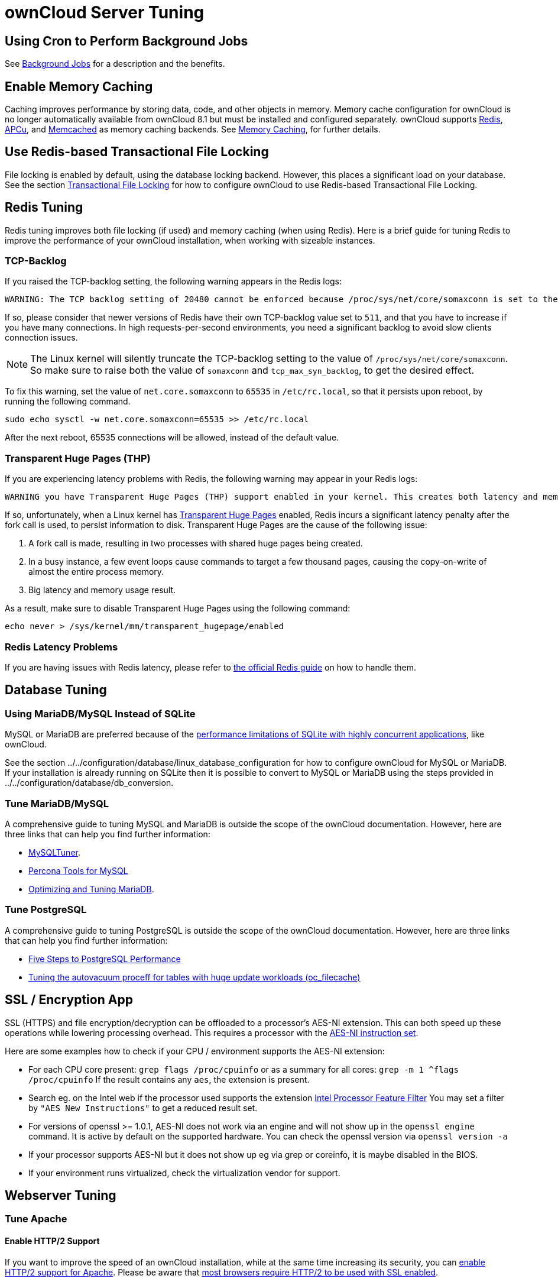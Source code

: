 ownCloud Server Tuning
======================

[[using-cron-to-perform-background-jobs]]
Using Cron to Perform Background Jobs
-------------------------------------

See xref:configuration/server/background_jobs_configuration.adoc[Background Jobs] for a description and the benefits.

[[enable-memory-caching]]
Enable Memory Caching
---------------------

Caching improves performance by storing data, code, and other objects in
memory. Memory cache configuration for ownCloud is no longer
automatically available from ownCloud 8.1 but must be installed and
configured separately. ownCloud supports https://redis.io[Redis],
http://php.net/manual/en/intro.apcu.php[APCu], and
https://memcached.org[Memcached] as memory caching backends. See
xref:configuration/server/caching_configuration.adoc[Memory Caching], for further details.

[[use-redis-based-transactional-file-locking]]
Use Redis-based Transactional File Locking
------------------------------------------

File locking is enabled by default, using the database locking backend.
However, this places a significant load on your database. See the
section xref:configuration/files/files_locking_transactional.adoc[Transactional File Locking] for how to
configure ownCloud to use Redis-based Transactional File Locking.

[[redis-tuning]]
Redis Tuning
------------

Redis tuning improves both file locking (if used) and memory caching
(when using Redis). Here is a brief guide for tuning Redis to improve
the performance of your ownCloud installation, when working with
sizeable instances.

[[tcp-backlog]]
TCP-Backlog
~~~~~~~~~~~

If you raised the TCP-backlog setting, the following warning appears in
the Redis logs:

[source,console]
....
WARNING: The TCP backlog setting of 20480 cannot be enforced because /proc/sys/net/core/somaxconn is set to the lower value of..
....

If so, please consider that newer versions of Redis have their own
TCP-backlog value set to `511`, and that you have to increase if you
have many connections. In high requests-per-second environments, you
need a significant backlog to avoid slow clients connection issues.

NOTE: The Linux kernel will silently truncate the TCP-backlog setting to the value of `/proc/sys/net/core/somaxconn`. So make sure to raise both the value of `somaxconn` and `tcp_max_syn_backlog`, to get the desired effect.

To fix this warning, set the value of `net.core.somaxconn` to `65535` in
`/etc/rc.local`, so that it persists upon reboot, by running the
following command.

[source,console]
----
sudo echo sysctl -w net.core.somaxconn=65535 >> /etc/rc.local
----

After the next reboot, 65535 connections will be allowed, instead of the
default value.

[[transparent-huge-pages-thp]]
Transparent Huge Pages (THP)
~~~~~~~~~~~~~~~~~~~~~~~~~~~~

If you are experiencing latency problems with Redis, the following
warning may appear in your Redis logs:

[source,console]
----
WARNING you have Transparent Huge Pages (THP) support enabled in your kernel. This creates both latency and memory usage issues with Redis.
----

If so, unfortunately, when a Linux kernel has
https://www.kernel.org/doc/Documentation/vm/transhuge.txt[Transparent
Huge Pages] enabled, Redis incurs a significant latency penalty after
the fork call is used, to persist information to disk. Transparent Huge
Pages are the cause of the following issue:

1.  A fork call is made, resulting in two processes with shared huge
pages being created.
2.  In a busy instance, a few event loops cause commands to target a few
thousand pages, causing the copy-on-write of almost the entire process
memory.
3.  Big latency and memory usage result.

As a result, make sure to disable Transparent Huge Pages using the
following command:

[source,console]
----
echo never > /sys/kernel/mm/transparent_hugepage/enabled
----

[[redis-latency-problems]]
Redis Latency Problems
~~~~~~~~~~~~~~~~~~~~~~

If you are having issues with Redis latency, please refer to
https://redis.io/topics/latency[the official Redis guide] on how to
handle them.

[[database-tuning]]
Database Tuning
---------------

[[using-mariadbmysql-instead-of-sqlite]]
Using MariaDB/MySQL Instead of SQLite
~~~~~~~~~~~~~~~~~~~~~~~~~~~~~~~~~~~~~

MySQL or MariaDB are preferred because of the
http://www.sqlite.org/whentouse.html[performance limitations of SQLite
with highly concurrent applications], like ownCloud.

See the section
../../configuration/database/linux_database_configuration for how to
configure ownCloud for MySQL or MariaDB. If your installation is already
running on SQLite then it is possible to convert to MySQL or MariaDB
using the steps provided in ../../configuration/database/db_conversion.

[[tune-mariadbmysql]]
Tune MariaDB/MySQL
~~~~~~~~~~~~~~~~~~

A comprehensive guide to tuning MySQL and MariaDB is outside the scope
of the ownCloud documentation. However, here are three links that can
help you find further information:

* https://github.com/major/MySQLTuner-perl/[MySQLTuner].
* https://tools.percona.com/wizard[Percona Tools for MySQL]
* https://mariadb.com/kb/en/optimization-and-tuning/[Optimizing and
Tuning MariaDB].

[[tune-postgresql]]
Tune PostgreSQL
~~~~~~~~~~~~~~~

A comprehensive guide to tuning PostgreSQL is outside the scope of the
ownCloud documentation. However, here are three links that can help you
find further information:

* http://de.slideshare.net/PGExperts/five-steps-perform2013[Five Steps
to PostgreSQL Performance]
* http://grokbase.com/t/postgresql/pgsql-admin/103qcpdrpf/tuning-auto-vacuum-for-highly-active-tables#20100323hfs3jtjuaywwufukoqtexkpjti[Tuning
the autovacuum proceff for tables with huge update workloads
(oc_filecache)]

[[ssl-encryption-app]]
SSL / Encryption App
--------------------

SSL (HTTPS) and file encryption/decryption can be offloaded to a
processor’s AES-NI extension. This can both speed up these operations
while lowering processing overhead. This requires a processor with the
http://wikipedia.org/wiki/AES_instruction_set[AES-NI instruction set].

Here are some examples how to check if your CPU / environment supports
the AES-NI extension:

* For each CPU core present: `grep flags /proc/cpuinfo` or as a summary
for all cores: `grep -m 1 ^flags /proc/cpuinfo` If the result contains
any `aes`, the extension is present.
* Search eg. on the Intel web if the processor used supports the
extension http://ark.intel.com/MySearch.aspx?AESTech=true[Intel
Processor Feature Filter] You may set a filter by
`"AES New Instructions"` to get a reduced result set.
* For versions of openssl >= 1.0.1, AES-NI does not work via an engine
and will not show up in the `openssl engine` command. It is active by
default on the supported hardware. You can check the openssl version via
`openssl  version -a`
* If your processor supports AES-NI but it does not show up eg via grep
or coreinfo, it is maybe disabled in the BIOS.
* If your environment runs virtualized, check the virtualization vendor
for support.

[[webserver-tuning]]
Webserver Tuning
----------------

[[tune-apache]]
Tune Apache
~~~~~~~~~~~

[[enable-http2-support]]
Enable HTTP/2 Support
^^^^^^^^^^^^^^^^^^^^^

If you want to improve the speed of an ownCloud installation, while at
the same time increasing its security, you can
https://httpd.apache.org/docs/2.4/howto/http2.html[enable HTTP/2 support
for Apache]. Please be aware that https://caniuse.com/#feat=http2[most
browsers require HTTP/2 to be used with SSL enabled].

[[apache-processes]]
Apache Processes
^^^^^^^^^^^^^^^^

An Apache process uses around 12MB of RAM. Apache should be configured
so that the maximum number of HTTPD processes times 12MB is lower than
the amount of RAM. Otherwise the system begins to swap and the
performance goes down.

[[use-keepalive]]
Use KeepAlive
^^^^^^^^^^^^^

The https://en.wikipedia.org/wiki/HTTP_persistent_connection[KeepAlive]
directive enables persistent HTTP connections, allowing multiple
requests to be sent over the same TCP connection. Enabling it reduces
latency by as much as 50%. In combination with the periodic checks of
the sync client the following settings are recommended:

....
KeepAlive On
KeepAliveTimeout 100
MaxKeepAliveRequests 200
....

[[hostname-lookups]]
Hostname Lookups
^^^^^^^^^^^^^^^^

....
# cat /etc/httpd/conf/httpd.conf
    ...
HostnameLookups off
....

[[log-files]]
Log files
^^^^^^^^^

Log files should be switched off for maximum performance. To do that,
comment out the
https://httpd.apache.org/docs/current/mod/mod_log_config.html#customlog[CustomLog]
directive. However, keep
https://httpd.apache.org/docs/2.4/logs.html#errorlog[ErrorLog] set, so
errors can be tracked down.
